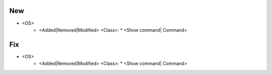 --------------------------------------------------------------------------------
                                New
--------------------------------------------------------------------------------
* <OS>
    * <Added|Removed|Modified> <Class>:
      * <Show command| Command>

--------------------------------------------------------------------------------
                                Fix
--------------------------------------------------------------------------------
* <OS>
    * <Added|Removed|Modified> <Class>:
      * <Show command| Command>
